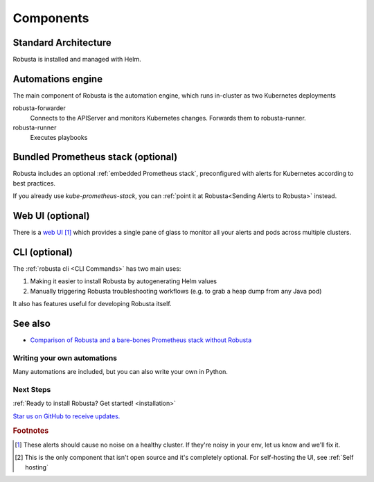 Components
==================

Standard Architecture
^^^^^^^^^^^^^^^^^^^^^^^

Robusta is installed and managed with Helm.

Automations engine
^^^^^^^^^^^^^^^^^^^^^^
The main component of Robusta is the automation engine, which runs in-cluster as two Kubernetes deployments

robusta-forwarder
    Connects to the APIServer and monitors Kubernetes changes. Forwards them to robusta-runner.

robusta-runner
    Executes playbooks

.. image:: ./images/arch-1/arch-1.png
   :width: 600
   :align: center

Bundled Prometheus stack (optional)
^^^^^^^^^^^^^^^^^^^^^^^^^^^^^^^^^^^^
Robusta includes an optional :ref:`embedded Prometheus stack`, preconfigured with alerts for Kubernetes according to best practices.

If you already use *kube-prometheus-stack*, you can :ref:`point it at Robusta<Sending Alerts to Robusta>` instead.

Web UI (optional)
^^^^^^^^^^^^^^^^^^^^^^
There is a `web UI <http://home.robusta.dev/ui?from=docs>`_ [#f1]_ which provides a single pane of glass to monitor
all your alerts and pods across multiple clusters.

CLI (optional)
^^^^^^^^^^^^^^^^
The :ref:`robusta cli <CLI Commands>` has two main uses:

1. Making it easier to install Robusta by autogenerating Helm values
2. Manually triggering Robusta troubleshooting workflows (e.g. to grab a heap dump from any Java pod)

It also has features useful for developing Robusta itself.

See also
^^^^^^^^^

* `Comparison of Robusta and a bare-bones Prometheus stack without Robusta <https://home.robusta.dev/prometheus-based-monitoring/?from=docs>`_
.. Example Use Cases
.. ~~~~~~~~~~~~~~~~~~

.. .. tab-set::

..     .. tab-item:: Crashing pods

..         .. admonition:: Monitor crashing pods and send their logs to Slack

..             .. image:: /images/crash-report2.png
..                 :width: 700
..                 :align: center

..     .. tab-item:: Event Correlation

..         .. admonition:: Show application updates in Grafana to correlate them with error spikes

..             .. image:: /images/grafana-deployment-enrichment.png
..               :width: 400
..               :align: center

..     .. tab-item:: Remediate alerts

..         .. admonition:: Temporarily increase the HPA maximum so you can go back to sleep

..             .. image:: /images/alert_on_hpa_reached_limit1.png
..                 :width: 600
..                 :align: center

..     .. tab-item:: Debug Pods

..         .. admonition:: Attach the VSCode debugger to a running Python pod without tearing your hair out

..             .. image:: /images/python-debugger.png
..               :width: 600
..               :align: center

..             .. code-block:: bash

..                  robusta playbooks trigger python_debugger name=podname namespace=default

..             See :ref:`Python debugger` for more details


Writing your own automations
~~~~~~~~~~~~~~~~~~~~~~~~~~~~~~

Many automations are included, but you can also write your own in Python.

.. details:: View example action (Python)

    .. code-block:: python

        # this runs on Prometheus alerts you specify in the YAML
        @action
        def my_enricher(event: PrometheusKubernetesAlert):
            # we have full access to the pod on which the alert fired
            pod = event.get_pod()
            pod_name = pod.metadata.name
            pod_logs = pod.get_logs()
            pod_processes = pod.exec("ps aux")

            # this is how you send data to slack or other destinations
            event.add_enrichment([
                MarkdownBlock("*Oh no!* An alert occurred on " + pod_name),
                FileBlock("crashing-pod.log", pod_logs)
            ])

Next Steps
~~~~~~~~~~~~

:ref:`Ready to install Robusta? Get started! <installation>`

`Star us on GitHub to receive updates. <https://github.com/robusta-dev/robusta/>`_

.. rubric:: Footnotes

.. [#f1] These alerts should cause no noise on a healthy cluster. If they're noisy in your env, let us know and we'll fix it.

.. [#f2] This is the only component that isn't open source and it's completely optional. For self-hosting the UI, see :ref:`Self hosting`
